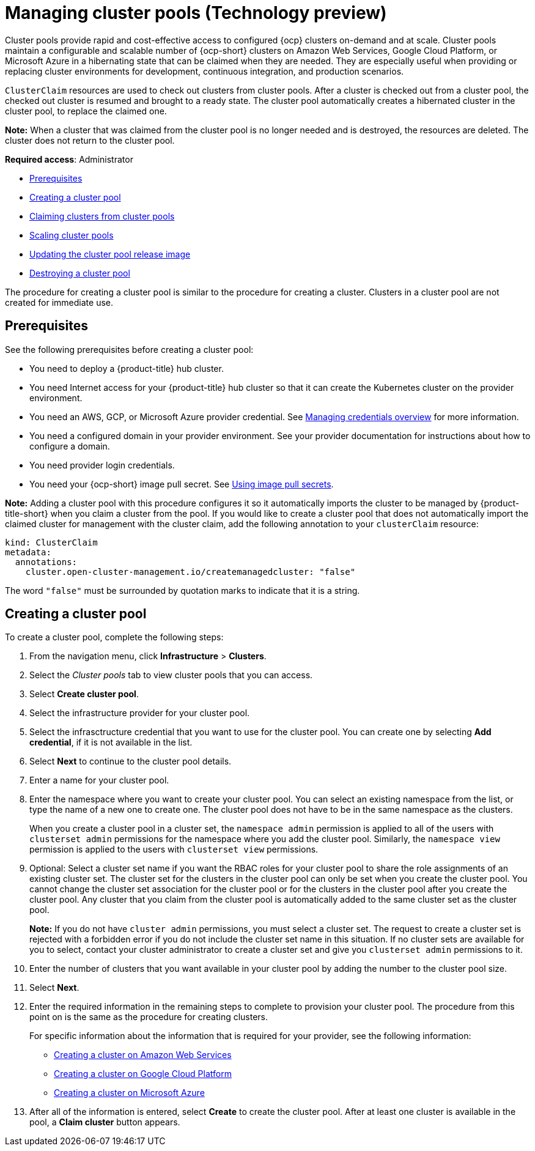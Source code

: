 [#managing-cluster-pools]
= Managing cluster pools (Technology preview)

Cluster pools provide rapid and cost-effective access to configured {ocp} clusters on-demand and at scale. Cluster pools maintain a configurable and scalable number of {ocp-short} clusters on Amazon Web Services, Google Cloud Platform, or Microsoft Azure in a hibernating state that can be claimed when they are needed. They are especially useful when providing or replacing cluster environments for development, continuous integration, and production scenarios.

`ClusterClaim` resources are used to check out clusters from cluster pools. After a cluster is checked out from a cluster pool, the checked out cluster is resumed and brought to a ready state. The cluster pool automatically creates a hibernated cluster in the cluster pool, to replace the claimed one.

*Note:* When a cluster that was claimed from the cluster pool is no longer needed and is destroyed, the resources are deleted. The cluster does not return to the cluster pool.

*Required access*: Administrator

* <<pool_prerequisites,Prerequisites>>
* <<creating-a-clusterpool,Creating a cluster pool>>
* xref:../clusters/cluster_claim.adoc#claiming-clusters-from-cluster-pools[Claiming clusters from cluster pools]
* xref:../clusters/cluster_pool_scale.adoc#scaling-cluster-pools[Scaling cluster pools]
* xref:../clusters/cluster_pool_rel_img_update.adoc#updating-the-cluster-pool-release-image[Updating the cluster pool release image]
* xref:../clusters/cluster_pool_destroy.adoc#destroying-a-cluster-pool[Destroying a cluster pool]

The procedure for creating a cluster pool is similar to the procedure for creating a cluster. Clusters in a cluster pool are not created for immediate use.

[#pool_prerequisites]
== Prerequisites

See the following prerequisites before creating a cluster pool:

* You need to deploy a {product-title} hub cluster.
* You need Internet access for your {product-title} hub cluster so that it can create the Kubernetes cluster on the provider environment.
* You need an AWS, GCP, or Microsoft Azure provider credential. See link:../credentials/credential_intro.adoc#credentials[Managing credentials overview] for more information.
* You need a configured domain in your provider environment. See your provider documentation for instructions about how to configure a domain.
* You need provider login credentials.
* You need your {ocp-short} image pull secret. See https://docs.openshift.com/container-platform/4.9/openshift_images/managing_images/using-image-pull-secrets.html[Using image pull secrets].

**Note:** Adding a cluster pool with this procedure configures it so it automatically imports the cluster to be managed by {product-title-short} when you claim a cluster from the pool. If you would like to create a cluster pool that does not automatically import the claimed cluster for management with the cluster claim, add the following annotation to your `clusterClaim` resource:

[source,yaml]
----
kind: ClusterClaim
metadata:
  annotations:
    cluster.open-cluster-management.io/createmanagedcluster: "false"
----

The word `"false"` must be surrounded by quotation marks to indicate that it is a string.

[#creating-a-clusterpool]
== Creating a cluster pool

To create a cluster pool, complete the following steps:

. From the navigation menu, click *Infrastructure* > *Clusters*.

. Select the _Cluster pools_ tab to view cluster pools that you can access.

. Select *Create cluster pool*. 

. Select the infrastructure provider for your cluster pool.

. Select the infrasctructure credential that you want to use for the cluster pool. You can create one by selecting *Add credential*, if it is not available in the list. 

. Select *Next* to continue to the cluster pool details.

. Enter a name for your cluster pool.

. Enter the namespace where you want to create your cluster pool. You can select an existing namespace from the list, or type the name of a new one to create one. The cluster pool does not have to be in the same namespace as the clusters.
+
When you create a cluster pool in a cluster set, the `namespace admin` permission is applied to all of the users with `clusterset admin` permissions for the namespace where you add the cluster pool. Similarly, the `namespace view` permission is applied to the users with `clusterset view` permissions. 

. Optional: Select a cluster set name if you want the RBAC roles for your cluster pool to share the role assignments of an existing cluster set. The cluster set for the clusters in the cluster pool can only be set when you create the cluster pool. You cannot change the cluster set association for the cluster pool or for the clusters in the cluster pool after you create the cluster pool. Any cluster that you claim from the cluster pool is automatically added to the same cluster set as the cluster pool.
+
*Note:* If you do not have `cluster admin` permissions, you must select a cluster set. The request to create a cluster set is rejected with a forbidden error if you do not include the cluster set name in this situation. If no cluster sets are available for you to select, contact your cluster administrator to create a cluster set and give you `clusterset admin` permissions to it.

. Enter the number of clusters that you want available in your cluster pool by adding the number to the cluster pool size.
  
. Select *Next*.

. Enter the required information in the remaining steps to complete to provision your cluster pool. The procedure from this point on is the same as the procedure for creating clusters. 
+
For specific information about the information that is required for your provider, see the following information:
+
* xref:../clusters/create_ocp_aws.adoc#creating-a-cluster-on-amazon-web-services[Creating a cluster on Amazon Web Services]
* xref:../clusters/create_google.adoc#creating-a-cluster-on-google-cloud-platform[Creating a cluster on Google Cloud Platform]
* xref:../clusters/create_azure.adoc#creating-a-cluster-on-microsoft-azure[Creating a cluster on Microsoft Azure]

. After all of the information is entered, select *Create* to create the cluster pool. After at least one cluster is available in the pool, a *Claim cluster* button appears.
